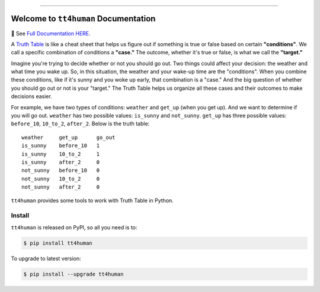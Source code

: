 
.. image:: https://readthedocs.org/projects/tt4human/badge/?version=latest
    :target: https://tt4human.readthedocs.io/en/latest/
    :alt: Documentation Status

.. image:: https://github.com/MacHu-GWU/tt4human-project/workflows/CI/badge.svg
    :target: https://github.com/MacHu-GWU/tt4human-project/actions?query=workflow:CI

.. image:: https://codecov.io/gh/MacHu-GWU/tt4human-project/branch/main/graph/badge.svg
    :target: https://codecov.io/gh/MacHu-GWU/tt4human-project

.. image:: https://img.shields.io/pypi/v/tt4human.svg
    :target: https://pypi.python.org/pypi/tt4human

.. image:: https://img.shields.io/pypi/l/tt4human.svg
    :target: https://pypi.python.org/pypi/tt4human

.. image:: https://img.shields.io/pypi/pyversions/tt4human.svg
    :target: https://pypi.python.org/pypi/tt4human

.. image:: https://img.shields.io/badge/Release_History!--None.svg?style=social
    :target: https://github.com/MacHu-GWU/tt4human-project/blob/main/release-history.rst

.. image:: https://img.shields.io/badge/STAR_Me_on_GitHub!--None.svg?style=social
    :target: https://github.com/MacHu-GWU/tt4human-project

------

.. image:: https://img.shields.io/badge/Link-Document-blue.svg
    :target: https://tt4human.readthedocs.io/en/latest/

.. image:: https://img.shields.io/badge/Link-API-blue.svg
    :target: https://tt4human.readthedocs.io/en/latest/py-modindex.html

.. image:: https://img.shields.io/badge/Link-Install-blue.svg
    :target: `install`_

.. image:: https://img.shields.io/badge/Link-GitHub-blue.svg
    :target: https://github.com/MacHu-GWU/tt4human-project

.. image:: https://img.shields.io/badge/Link-Submit_Issue-blue.svg
    :target: https://github.com/MacHu-GWU/tt4human-project/issues

.. image:: https://img.shields.io/badge/Link-Request_Feature-blue.svg
    :target: https://github.com/MacHu-GWU/tt4human-project/issues

.. image:: https://img.shields.io/badge/Link-Download-blue.svg
    :target: https://pypi.org/pypi/tt4human#files


Welcome to ``tt4human`` Documentation
==============================================================================
📔 See `Full Documentation HERE <https://tt4human.readthedocs.io/index.html>`_.

A `Truth Table <https://en.wikipedia.org/wiki/Truth_table>`_ is like a cheat sheet that helps us figure out if something is true or false based on certain **"conditions"**. We call a specific combination of conditions a **"case."** The outcome, whether it's true or false, is what we call the **"target."**

Imagine you're trying to decide whether or not you should go out. Two things could affect your decision: the weather and what time you wake up. So, in this situation, the weather and your wake-up time are the "conditions". When you combine these conditions, like if it's sunny and you woke up early, that combination is a "case." And the big question of whether you should go out or not is your "target." The Truth Table helps us organize all these cases and their outcomes to make decisions easier.

For example, we have two types of conditions: ``weather`` and ``get_up`` (when you get up). And we want to determine if you will go out. ``weather`` has two possible values: ``is_sunny`` and ``not_sunny``. ``get_up`` has three possible values: ``before_10``, ``10_to_2``, ``after_2``. Below is the truth table::

    weather     get_up      go_out
    is_sunny    before_10   1
    is_sunny    10_to_2     1
    is_sunny    after_2     0
    not_sunny   before_10   0
    not_sunny   10_to_2     0
    not_sunny   after_2     0

``tt4human`` provides some tools to work with Truth Table in Python.


.. _install:

Install
------------------------------------------------------------------------------

``tt4human`` is released on PyPI, so all you need is to:

.. code-block:: console

    $ pip install tt4human

To upgrade to latest version:

.. code-block:: console

    $ pip install --upgrade tt4human
